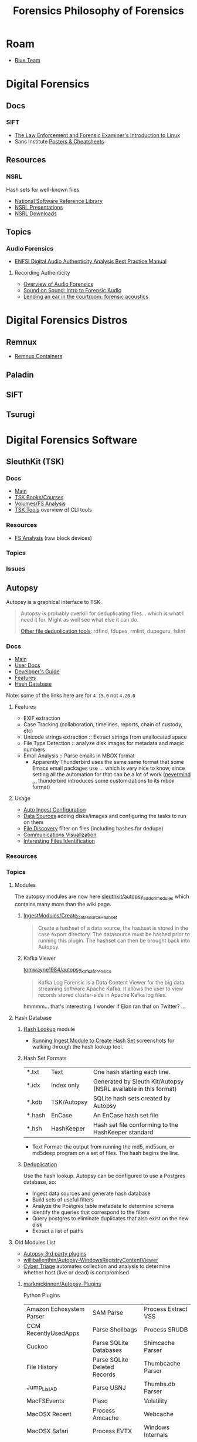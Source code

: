 :PROPERTIES:
:ID:       45b0ba21-fb20-44dc-9ee9-c4fed32aba9c
:END:
#+TITLE: Forensics
#+CATEGORY: topics
#+TAGS:

* Roam

+ [[id:29d8222b-618f-454e-8a76-6fa38f8ff1f6][Blue Team]]

* Digital Forensics
** Docs

*** SIFT

+ [[https://linuxleo.com/Docs/LinuxLeo-4.95.1.pdf][The Law Enforcement and Forensic Examiner's Introduction to Linux]]
+ Sans Institute [[https://www.sans.org/posters/?msc=main-nav][Posters & Cheatsheets]]

** Resources

*** NSRL

Hash sets for well-known files

+ [[https://www.nist.gov/itl/ssd/software-quality-group/national-software-reference-library-nsrl][National Software Reference Library]]
+ [[https://www.nist.gov/itl/ssd/software-quality-group/national-software-reference-library-nsrl/technical-information/nsrl][NSRL Presentations]]
+ [[https://www.nist.gov/itl/ssd/software-quality-group/national-software-reference-library-nsrl/nsrl-download/current-rds][NSRL Downloads]]


** Topics

*** Audio Forensics

+ [[https://enfsi.eu/wp-content/uploads/2022/12/FSA-BPM-002_BPM-for-Digital-Audio-Authenticity-Analysis.pdf][ENFSI Digital Audio Authenticity Analysis Best Practice Manual]]

**** Recording Authenticity

+ [[https://www.montana.edu/rmaher/publications/maher_forensics_chapter_2010.pdfhttps://www.montana.edu/rmaher/publications/maher_forensics_chapter_2010.pdf][Overview of Audio Forensics]]
+ [[https://www.soundonsound.com/techniques/introduction-forensic-audio][Sound on Sound: Intro to Forensic Audio]]
+ [[http://acousticstoday.org/wp-content/uploads/2015/08/Lending-an-Ear-in-the-Courtroom-Forensic-Acoustics-Forensic-acoustics-deals-with-acquisition-analysis-and-evaluation-of-audio-recordings-to-be-used-as-evidence-in-an-official-legal-inquiry..pdf][Lending an ear in the courtroom: forensic acoustics]]


* Digital Forensics Distros

** Remnux

+ [[https://docs.remnux.org/run-tools-in-containers/remnux-containers][Remnux Containers]]

** Paladin

** SIFT

** Tsurugi


* Digital Forensics Software

** SleuthKit (TSK)

*** Docs
+ [[https://sleuthkit.org/sleuthkit][Main]]
+ [[PSA: upgrade your LUKS key derivation function][TSK Books/Courses]]
+ [[https://sleuthkit.org/sleuthkit/desc.php][Volumes/FS Analysis]]
+ [[https://wiki.sleuthkit.org/index.php?title=TSK_Tool_Overview][TSK Tools]] overview of CLI tools

*** Resources
+ [[https://wiki.sleuthkit.org/index.php?title=FS_Analysis][FS Analysis]] (raw block devices)

*** Topics

*** Issues

** Autopsy

Autopsy is a graphical interface to TSK.

#+begin_quote
Autopsy is probably overkill for deduplicating files... which is what I need it
for. Might as well see what else it can do.

[[https://www.tecmint.com/find-and-delete-duplicate-files-in-linux/][Other file deduplication tools]]: rdfind, fdupes, rmlint, dupeguru, fslint
#+end_quote

*** Docs

+ [[https://sleuthkit.org/autopsy/][Main]]
+ [[https://sleuthkit.org/autopsy/docs/user-docs/4.21.0/][User Docs]]
+ [[https://sleuthkit.org/autopsy/docs/api-docs/4.21.0//][Developer's Guide]]
+ [[https://sleuthkit.org/autopsy/features.php][Features]]
+ [[https://sleuthkit.org/autopsy/docs/user-docs/3.1/hash_db_page.html][Hash Database]]

Note: some of the links here are for =4.15.0= not =4.20.0=

**** Features

+ EXIF extraction
+ Case Tracking (collaboration, timelines, reports, chain of custody, etc)
+ Unicode strings extraction :: Extract strings from unallocated space
+ File Type Detection :: analyze disk images for metadata and magic numbers
+ Email Analysis :: Parse emails in MBOX format
  - Apparently Thunderbird uses the same same format that some Emacs email
    packages use ... which is very nice to know, since setting all the
    automation for that can be a lot of work ([[https://stackoverflow.com/questions/42618010/moving-from-thunderbird-to-emacs-mu4e][nevermind ...]] thunderbird
    introduces some customizations to its mbox format)

**** Usage

+ [[https://sleuthkit.org/autopsy/docs/user-docs/4.15.0/auto_ingest_setup_page.html][Auto Ingest Configuration]]
+ [[https://sleuthkit.org/autopsy/docs/user-docs/4.15.0/ds_page.html][Data Sources]] adding disks/images and configuring the tasks to run on them
+ [[https://sleuthkit.org/autopsy/docs/user-docs/4.15.0/file_discovery_page.html][File Discovery]] filter on files (including hashes for dedupe)
+ [[https://sleuthkit.org/autopsy/docs/user-docs/4.15.0/communications_page.html][Communications Visualization]]
+ [[https://sleuthkit.org/autopsy/docs/user-docs/4.15.0/interesting_files_identifier_page.html][Interesting Files Identification]]

*** Resources

*** Topics

**** Modules

The autopsy modules are now here [[https://github.com/sleuthkit/autopsy_addon_modules][sleuthkit/autopsy_addon_modules]] which contains
many more than the wiki page.

***** [[https://github.com/sleuthkit/autopsy_addon_modules/tree/master/IngestModules/Create_Datasource_Hashset][IngestModules/Create_Datasource_Hashset]]

#+begin_quote
Create a hashset of a data source, the hashset is stored in the case export
directory. The datasource must be hashed prior to running this plugin. The
hashset can then be brought back into Autopsy.
#+end_quote

***** Kafka Viewer

[[github:tomwayne1984/autopsy_kafka_forensics][tomwayne1984/autopsy_kafka_forensics]]

#+begin_quote
Kafka Log Forensic is a Data Content Viewer for the big data streaming software
Apache Kafka. It allows the user to view records stored cluster-side in Apache
Kafka log files.
#+end_quote

hmmmm... that's interesting. I wonder if Elon ran that on Twitter? ...

**** Hash Database

***** [[https://sleuthkit.org/autopsy/docs/user-docs/4.15.0/hash_db_page.html][Hash Lookup]] module

+ [[https://sleuthkit.discourse.group/t/autopsy-4-19-3-hash-not-calculeted/3339][Running Ingest Module to Create Hash Set]] screenshots for walking through the
  hash lookup tool.

***** Hash Set Formats


| *.txt  | Text        | One hash starting each line.                                    |
| *.idx  | Index only  | Generated by Sleuth Kit/Autopsy (NSRL available in this format) |
| *.kdb  | TSK/Autopsy | SQLite hash sets created by Autopsy                             |
| *.hash | EnCase      | An EnCase hash set file                                         |
| *.hsh  | HashKeeper  | Hash set file conforming to the HashKeeper standard             |

+ Text Format: the output from running the md5, md5sum, or md5deep program on a
  set of files. The hash begins the line.

***** [[https://sleuthkit.org/autopsy/docs/user-docs/4.20.0/discovery_page.html#file_disc_dedupe][Deduplication]]

Use the hash lookup. Autopsy can be configured to use a Postgres database, so:

+ Ingest data sources and generate hash database
+ Build sets of useful filters
+ Analyze the Postgres table metadata to determine schema
+ identify the queries that correspond to the filters
+ Query postgres to eliminate duplicates that also exist on the new disk
+ Extract a list of paths

**** Old Modules List

+ [[https://wiki.sleuthkit.org/index.php?title=Autopsy_3rd_Party_Modules][Autopsy 3rd party plugins]]
+ [[https://github.com/williballenthin/Autopsy-WindowsRegistryContentViewer][williballenthin/Autopsy-WindowsRegistryContentViewer]]
+ [[http://www.cybertriage.com/][Cyber Triage]] automates collection and analysis to determine whether host (live
  or dead) is compromised

***** [[https://github.com/markmckinnon/Autopsy-Plugins][markmckinnon/Autopsy-Plugins]]

Python Plugins

| Amazon Echosystem Parser | SAM Parse                    | Process Extract VSS    |
| CCM RecentlyUsedApps     | Parse Shellbags              | Process SRUDB          |
| Cuckoo                   | Parse SQLite Databases       | Shimcache Parser       |
| File History             | Parse SQLite Deleted Records | Thumbcache Parser      |
| Jump_List_AD             | Parse USNJ                   | Thumbs.db Parser       |
| MacFSEvents              | Plaso                        | Volatility             |
| MacOSX Recent            | Process Amcache              | Webcache               |
| MacOSX Safari            | Process EVTX                 | Windows Internals      |
| Plist Parser             | Process EVTX By EventID      | Process Prefetch Files |

***** [[https://github.com/pcbje/autopsy-ahbm][pcbje/autopsy-ahbm]]

Use sdhash to perform fuzzy hash matching

#+begin_quote
The investigator can match files against other files or sdhash reference sets
during ingest, or search for similar files from the directory viewer or search
results after ingest
#+end_quote

***** [[https://github.com/tomvandermussele/autopsy-plugins][tomvandermussele/autopsy-plugins]]

Other python plugins

+ Connected iPhones (Connected iPhone Analyzer)
+ Skype (Skype Analyzer)
+ IE Tiles
+ Google Drive
+ Google Chrome Saved Passwords Identifier
+ Windows Communication App Contact Extractor

***** [[https://github.com/LoWang123/ImageFingerprintModulePackage][LoWang123/ImageFingerprintModulePackage]]

Generate a database of perceptual hashes from images, so images can be searched
for similarity (under some conditions)

*** Issues



* Philosophy of Forensics
:PROPERTIES:
:ID:       eae4d931-5fc3-40a5-a256-b3642d090921
:END:
#+TITLE: Philosophy of Forensics

[[https://www.sans.org/cyber-security-courses/digital-forensics-essentials/][SIFT has some good information on applying these old, old ideas]]

- Sans Institute [[https://www.sans.org/posters/?msc=main-nav][Posters & Cheatsheets]]

[[https://www.semanticscholar.org/paper/Philosophy-of-Forensic-Identification-Broeders/a9fb839307980ea6b24eb3f9dc2b2695a0f90474][This paper]] probably covers what I'm talking about, but unfortunately it's
paywalled.

- If people actually gave a shit about "dis/misinformation" then the average
  person should be able to access journal articles FREELY. That there is any
  encumbrance whatsoever -- even a login page -- this implies that the elites DO
  NOT GIVE A SHIT about your ability to understand a thing.

** It's a DMT-level mutagen for your mind

This forensic science stuff is like a DMT in how it transforms your thinking. if
you choose to apply it to everyday things, the transformation will last forever,
unlike a psychedelic whose benefits are dubious at best because lack of
research. Instead of needing field-specific experience to make insights, you can
identify good insights and good questions to ask in any endeavor that involves a
physical system.

It is also like a DMT in how it opens you open to an overload of information and
in how, without application of sufficient deductive reasoning, it could lead to
irrational or irrelevant thinking.

** Everyday Examples:

The point here is to extract information to make easily tested assumptions,
which should lead to questions. If you don't plan on testing your assumptions,
you shouldn't allow them to continue to influence your thought.

+ water: leaks, residue, solubility. Bonus points for carrying a UV light
  wherever you go.
+ Dust: surfaces with objects recently removed lack the quantity of
  dust. Objects isolated in containers typically have less dust unless there is
  a greater rate of air exchange ... or possible dust generation. Bonus points
  for carrying a UV light wherever you go.

*** Scratches/wear on machines: you can analyze or virtualize a model of the
  physical system to extract parameters. These parameters include intention of
  usage, common control paramters (angle/etc) or heuristic parameters like
  mean/variance. So, you extract a good guess for parameter values, then feed
  them back into what you know about the physical system.

*** Order of object placement

Visual aid below. The most recently used objects are on top. Now you can "run a
sort alg" on a messy room and generate a sorted list of recently used objects
... if it's not too messy. This can augment automated inference in surveillance
footage, by the way, if the ML conducting inference is afforded a set of key
frames where the most change occured. Surveillance be spooky in ways you cannot
imagine.

[[file:img/boulder-cairns-stone-art.jpg]]

** On Fallibalism, Peirce and Combinators

This particular application of these ideas is tightly coupled to Charles
Peirce's philosophy on logic & epistemology. His other ideas included
fallibalism -- that there is no universal truth and that perceived universal
truth actually limits your ability to develop/test new knowledge.

*** Peirce's Abductive Reasoning

His philosophy on logic included extending methods of reasoning beyond simple
inductive & deductive reasoning. These should be extended to include "abductive"
reasoning or "reasoning that leads away from", which is incredibly valuable when
applied combinatorially to your thinking or logic. It develops a neat way to
recursively recombinate several potentially valid models for a system or
argument: you expand in new directions with abductive/inductive reasoning, then
contract with deductive reasoning. It is more useful to truncate the process and
remove from consideration models/epistemes whose remaining paramterizations
result in no further meaningful contraction using deductive logic.

*** The "X" Combinator

So, the ideas from the philosophy of forensics happen to be a great way to
prevent the unsatisfactory early termination of the above "X-combinator
algorithm applied to epistemology". With the correct forensics applied to
physical systems, you are much less likely to have combinator processes on your
models/hypothesis become stuck in cycles without change. Either their combinator
action reduces them to useful theories by the inductive/deductive forensics
data/constraints, or the combinatorially applied logic nullifies the theories
entirely, removing them from consideration.

These "expand/contract" operations are very similar to open/close &
dialate/erode from the [[https://www.mathworks.com/help/images/marker-controlled-watershed-segmentation.html][Watershed Image Segmentation]] algorithm via [[https://www.mathworks.com/help/images/morphological-dilation-and-erosion.html][mathematic
morphology]] -- links to Matlab docs. But I don't have a college degree. Oh
noes!!1!

*** Now Add Spectral Analysis

Now if you apply ideas from spectral analysis on graphs/networks in
addition to the application of morphological operators to epistemology:

THEN CONGRATULATIONS YOU MIGHT JUST UNDERSTAND ONE OF THE MOST IMPORTANT IDEAS I
HAVE DEVELOPED.

I was not aware of Peirce at that time, but i was lead to combinatorially
reevaluating word defnitions I thought I knew by changing out prefixes/suffixes
which included ab/circum/ad/per/locution. I was then lead to the need to
describe my own thinking, esp wherein inductive logic was insufficient. This
extends to thinking that applies assumptions based on statistical concepts like
KL-divergence which results in speculative arguments where your high-school
teacher may say you're wrong and where you're shrink or friends may say you're
crazy.

It is definitely a combinator-algorithm if you use the terminology of lambda
calculus. It is recursive in a non-linear combinatorial sense and and allows for
tandem evalutations with stages for cross-application of [hopefully] deductive
constrations.

*** How the Habit of Its Application Terminates Early or Leads to Fallibalism

But the philsophical extrapolation of the application of Peirce's ideas on logic
eventually leads to fallibalism and inbelief, as for it to work, you prefer:

+ to avoid early termination of logic
+ to encourage questions (inviting new paramaters), even silly or impossible
  questions.
+ to reevaluate what you know given new logic.
+ to use heuristics like mean/average or direction of change w.r.t. logical assumption
+ or stochastic techniques like stochastic gradient descent on an
  epistemological graph
+ to never be unwilling to reevaluate something you think you know
+ and critically, to avoid assuming a specific "prima facie" as the cause to
  everything (i.e. God)

Fallibalism is an obvious destination because of these final two requirements --
that you never stop evaluating or you're always willing to reevaluate and you're
not satisfied with the dogmatic answer of "because God" -- and to some extent
the implications of the use heuristics and stochastics. Believing that you
already have or are almost close to some universal truth makes the method
terminate early.

*** This One's For The Plebs

Oh and it's also likely that AI will be capable of these methods of reasoning,
but will prefer to avoid it and utilize other alternatives -- like controlling
perceived truth by utilizing force. Why? Because it's less taxing on its own
energy budgets
